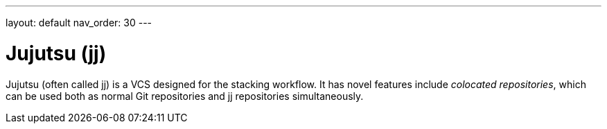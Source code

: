 ---
layout: default
nav_order: 30
---

= Jujutsu (jj)

Jujutsu (often called jj) is a VCS designed for the stacking workflow. It has
novel features include _colocated repositories_, which can be used both as
normal Git repositories and jj repositories simultaneously.
